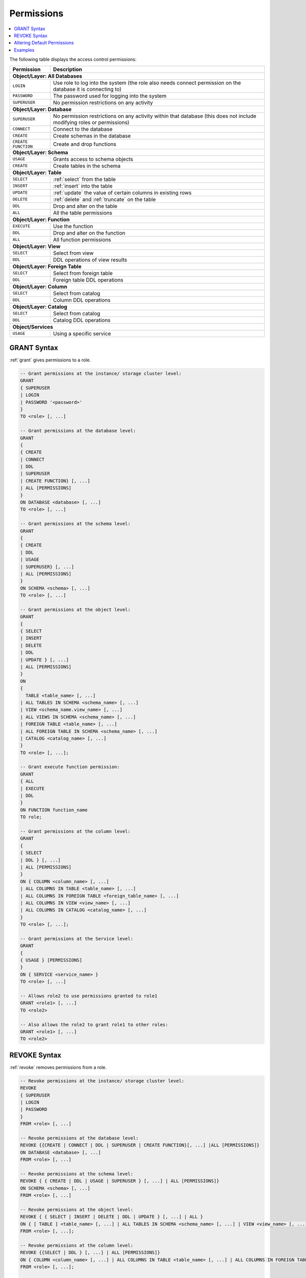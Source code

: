 .. _access_control_permissions:

**************
Permissions
**************

.. contents:: 
   :local:
   :depth: 1    

The following table displays the access control permissions:

+--------------------+-------------------------------------------------------------------------------------------------------------------------+
| **Permission**     | **Description**                                                                                                         |
+====================+=========================================================================================================================+
| **Object/Layer: All Databases**                                                                                                              |
+--------------------+-------------------------------------------------------------------------------------------------------------------------+
| ``LOGIN``          | Use role to log into the system (the role also needs connect permission on the database it is connecting to)            |
+--------------------+-------------------------------------------------------------------------------------------------------------------------+
| ``PASSWORD``       | The password used for logging into the system                                                                           |
+--------------------+-------------------------------------------------------------------------------------------------------------------------+
| ``SUPERUSER``      | No permission restrictions on any activity                                                                              |
+--------------------+-------------------------------------------------------------------------------------------------------------------------+
| **Object/Layer: Database**                                                                                                                   |
+--------------------+-------------------------------------------------------------------------------------------------------------------------+
| ``SUPERUSER``      | No permission restrictions on any activity within that database (this does not include modifying roles or permissions)  |
+--------------------+-------------------------------------------------------------------------------------------------------------------------+
| ``CONNECT``        | Connect to the database                                                                                                 |
+--------------------+-------------------------------------------------------------------------------------------------------------------------+
| ``CREATE``         | Create schemas in the database                                                                                          |
+--------------------+-------------------------------------------------------------------------------------------------------------------------+
| ``CREATE FUNCTION``| Create and drop functions                                                                                               |
+--------------------+-------------------------------------------------------------------------------------------------------------------------+
| **Object/Layer: Schema**                                                                                                                     |
+--------------------+-------------------------------------------------------------------------------------------------------------------------+
| ``USAGE``          | Grants access to schema objects                                                                                         |
+--------------------+-------------------------------------------------------------------------------------------------------------------------+
| ``CREATE``         | Create tables in the schema                                                                                             |
+--------------------+-------------------------------------------------------------------------------------------------------------------------+
| **Object/Layer: Table**                                                                                                                      |
+--------------------+-------------------------------------------------------------------------------------------------------------------------+
| ``SELECT``         | :ref:`select` from the table                                                                                            |
+--------------------+-------------------------------------------------------------------------------------------------------------------------+
| ``INSERT``         | :ref:`insert` into the table                                                                                            |
+--------------------+-------------------------------------------------------------------------------------------------------------------------+
| ``UPDATE``         | :ref:`update` the value of certain columns in existing rows                                                             |
+--------------------+-------------------------------------------------------------------------------------------------------------------------+
| ``DELETE``         | :ref:`delete` and :ref:`truncate` on the table                                                                          |
+--------------------+-------------------------------------------------------------------------------------------------------------------------+
| ``DDL``            | Drop and alter on the table                                                                                             |
+--------------------+-------------------------------------------------------------------------------------------------------------------------+
| ``ALL``            | All the table permissions                                                                                               |
+--------------------+-------------------------------------------------------------------------------------------------------------------------+
| **Object/Layer: Function**                                                                                                                   |
+--------------------+-------------------------------------------------------------------------------------------------------------------------+
| ``EXECUTE``        | Use the function                                                                                                        |
+--------------------+-------------------------------------------------------------------------------------------------------------------------+
| ``DDL``            | Drop and alter on the function                                                                                          |   
+--------------------+-------------------------------------------------------------------------------------------------------------------------+
| ``ALL``            | All function permissions                                                                                                |
+--------------------+-------------------------------------------------------------------------------------------------------------------------+
| **Object/Layer: View**                                                                                                                       |
+--------------------+-------------------------------------------------------------------------------------------------------------------------+
| ``SELECT``         | Select from view                                                                                                        |
+--------------------+-------------------------------------------------------------------------------------------------------------------------+
| ``DDL``            | DDL operations of view results                                                                                          |   
+--------------------+-------------------------------------------------------------------------------------------------------------------------+
| **Object/Layer: Foreign Table**                                                                                                              |
+--------------------+-------------------------------------------------------------------------------------------------------------------------+
| ``SELECT``         | Select from foreign table                                                                                               |
+--------------------+-------------------------------------------------------------------------------------------------------------------------+
| ``DDL``            | Foreign table DDL operations                                                                                            |   
+--------------------+-------------------------------------------------------------------------------------------------------------------------+
| **Object/Layer: Column**                                                                                                                     |
+--------------------+-------------------------------------------------------------------------------------------------------------------------+
| ``SELECT``         | Select from catalog                                                                                                     |
+--------------------+-------------------------------------------------------------------------------------------------------------------------+
| ``DDL``            | Column DDL operations                                                                                                   |   
+--------------------+-------------------------------------------------------------------------------------------------------------------------+
| **Object/Layer: Catalog**                                                                                                                    |
+--------------------+-------------------------------------------------------------------------------------------------------------------------+
| ``SELECT``         | Select from catalog                                                                                                     |
+--------------------+-------------------------------------------------------------------------------------------------------------------------+
| ``DDL``            | Catalog DDL operations                                                                                                  |   
+--------------------+-------------------------------------------------------------------------------------------------------------------------+
| **Object/Services**                                                                                                                          |
+--------------------+-------------------------------------------------------------------------------------------------------------------------+
| ``USAGE``          | Using a specific service                                                                                                |
+--------------------+-------------------------------------------------------------------------------------------------------------------------+


GRANT Syntax
============

:ref:`grant` gives permissions to a role.

.. code-block:: postgres

	-- Grant permissions at the instance/ storage cluster level:
	GRANT 
	{ SUPERUSER
	| LOGIN 
	| PASSWORD '<password>' 
	} 
	TO <role> [, ...] 

	-- Grant permissions at the database level:
	GRANT
	{
	{ CREATE 
	| CONNECT
	| DDL 
	| SUPERUSER 
	| CREATE FUNCTION} [, ...] 
	| ALL [PERMISSIONS]
	}
	ON DATABASE <database> [, ...]
	TO <role> [, ...] 

	-- Grant permissions at the schema level: 
	GRANT 
	{
	{ CREATE 
	| DDL 
	| USAGE 
	| SUPERUSER} [, ...] 
	| ALL [PERMISSIONS]
	} 
	ON SCHEMA <schema> [, ...] 
	TO <role> [, ...] 
		   
	-- Grant permissions at the object level: 
	GRANT
	{
	{ SELECT 
	| INSERT 
	| DELETE 
	| DDL 
	| UPDATE } [, ...] 
	| ALL [PERMISSIONS]
	}
	ON 
	{ 
	  TABLE <table_name> [, ...] 
	| ALL TABLES IN SCHEMA <schema_name> [, ...] 
	| VIEW <schema_name.view_name> [, ...] 
	| ALL VIEWS IN SCHEMA <schema_name> [, ...] 
	| FOREIGN TABLE <table_name> [, ...] 
	| ALL FOREIGN TABLE IN SCHEMA <schema_name> [, ...] 
	| CATALOG <catalog_name> [, ...]
	}
	TO <role> [, ...];

	-- Grant execute function permission: 
	GRANT 
	{ ALL 
	| EXECUTE 
	| DDL
	} 
	ON FUNCTION function_name 
	TO role; 
	   
	-- Grant permissions at the column level:
	GRANT 
	{
	{ SELECT 
	| DDL } [, ...] 
	| ALL [PERMISSIONS]
	}
	ON { COLUMN <column_name> [, ...] 
	| ALL COLUMNS IN TABLE <table_name> [, ...] 
	| ALL COLUMNS IN FOREIGN TABLE <foreign_table_name> [, ...] 
	| ALL COLUMNS IN VIEW <view_name> [, ...] 
	| ALL COLUMNS IN CATALOG <catalog_name> [, ...]
	}
	TO <role> [, ...];

	-- Grant permissions at the Service level:
	GRANT 
	{
	{ USAGE } [PERMISSIONS]
	}
	ON { SERVICE <service_name> }
	TO <role> [, ...]

	-- Allows role2 to use permissions granted to role1
	GRANT <role1> [, ...] 
	TO <role2> 

	-- Also allows the role2 to grant role1 to other roles:
	GRANT <role1> [, ...] 
	TO <role2> 
	

REVOKE Syntax
=============

:ref:`revoke` removes permissions from a role.

.. code-block:: postgres

	-- Revoke permissions at the instance/ storage cluster level:
	REVOKE
	{ SUPERUSER
	| LOGIN
	| PASSWORD
	}
	FROM <role> [, ...]
				
	-- Revoke permissions at the database level:
	REVOKE {{CREATE | CONNECT | DDL | SUPERUSER | CREATE FUNCTION}[, ...] |ALL [PERMISSIONS]}
	ON DATABASE <database> [, ...]
	FROM <role> [, ...]

	-- Revoke permissions at the schema level:
	REVOKE { { CREATE | DDL | USAGE | SUPERUSER } [, ...] | ALL [PERMISSIONS]}
	ON SCHEMA <schema> [, ...]
	FROM <role> [, ...]
				
	-- Revoke permissions at the object level:
	REVOKE { { SELECT | INSERT | DELETE | DDL | UPDATE } [, ...] | ALL }
	ON { [ TABLE ] <table_name> [, ...] | ALL TABLES IN SCHEMA <schema_name> [, ...] | VIEW <view_name> [, ...] | ALL VIEWS IN SCHEMA <schema_name> [, ...] | FOREIGN TABLE <table_name> [, ...] | ALL FOREIGN TABLES IN SCHEMA <schema_name> [, ...] | CATALOG <catalog_name> [, ...] }
	FROM <role> [, ...];
				
	-- Revoke permissions at the column level:
	REVOKE {{SELECT | DDL } [, ...] | ALL [PERMISSIONS]}
	ON { COLUMN <column_name> [, ...] | ALL COLUMNS IN TABLE <table_name> [, ...] | ALL COLUMNS IN FOREIGN TABLE <foreign_table_name> [, ...] | ALL COLUMNS IN VIEW <view_name> [, ...] | ALL COLUMNS IN CATALOG <catalog_name> [, ...]}
	FROM <role> [, ...];

		
	-- Revoke permissions at the service level:
	REVOKE {{USAGE} [, ...] | ALL [PERMISSIONS]}
	ON { SERVICE <service_name> }
	FROM <role> [, ...]
		
	-- Removes access to permissions in role1 by role 2
	REVOKE <role1> [, ...] FROM <role2> [, ...] 

	-- Removes permissions to grant role1 to additional roles from role2
	REVOKE <role1> [, ...] FROM <role2> [, ...] 

Altering Default Permissions
============================

The default permissions system (See :ref:`alter_default_permissions`) 
can be used to automatically grant permissions to newly 
created objects (See the departmental example below for one way it can be used).

A default permissions rule looks for a schema being created, or a
table (possibly by schema), and is table to grant any permission to
that object to any role. This happens when the create table or create
schema statement is run.


.. code-block:: postgres

	ALTER DEFAULT PERMISSIONS FOR target_role_name
		 [IN schema_name, ...]
		 FOR { SCHEMAS | TABLES | FOREIGN TABLE | VIEWS | COLUMN | SERVICES | CATALOG }
		 { grant_clause | DROP grant_clause}
		 TO ROLE { role_name | public };

   grant_clause ::=
     GRANT
        { CREATE FUNCTION
        | SUPERUSER
        | CONNECT
        | CREATE
        | USAGE
        | SELECT
        | INSERT
        | DELETE
        | DDL
        | UPDATE
        | EXECUTE
        | ALL
        }
		
Examples
========

GRANT Examples
--------------

Grant superuser privileges and login capability to a role:

.. code-block:: postgres

	GRANT SUPERUSER, LOGIN TO role_name;
	
Grant specific permissions on a database to a role:

.. code-block:: postgres

	GRANT CREATE, CONNECT, DDL, SUPERUSER, CREATE FUNCTION ON DATABASE database_name TO role_name;
	
Grant various permissions on a schema to a role:

.. code-block:: postgres

	GRANT CREATE, DDL, USAGE, SUPERUSER ON SCHEMA schema_name TO role_name;
	
Grant permissions on specific objects (table, view, foreign table, or catalog) to a role:

.. code-block:: postgres

	GRANT SELECT, INSERT, DELETE, DDL, UPDATE ON TABLE table_name TO role_name;

Grant execute function permission to a role:

.. code-block:: postgres

	GRANT EXECUTE ON FUNCTION function_name TO role_name;

Grant column-level permissions to a role:

.. code-block:: postgres

	GRANT SELECT, DDL ON COLUMN column_name TO role_name;

Grant usage permissions on a service to a role:

.. code-block:: postgres

	GRANT USAGE ON SERVICE service_name TO role_name;

Grant role2 the ability to use permissions granted to role1:

.. code-block:: postgres

	GRANT role1 TO role2;

Grant role2 the ability to grant role1 to other roles:

.. code-block:: postgres

	GRANT role1 TO role2 WITH ADMIN OPTION;


REVOKE Examples
---------------

Revoke superuser privileges or login capability from a role:

.. code-block:: postgres

	REVOKE SUPERUSER, LOGIN FROM role_name;

Revoke specific permissions on a database from a role:

.. code-block:: postgres

	REVOKE CREATE, CONNECT, DDL, SUPERUSER, CREATE FUNCTION FROM role_name;

Revoke permissions on a schema from a role:

.. code-block:: postgres

	REVOKE CREATE, DDL, USAGE, SUPERUSER FROM role_name;

Revoke permissions on specific objects (table, view, foreign table, or catalog) from a role:

.. code-block:: postgres

	REVOKE SELECT, INSERT, DELETE, DDL, UPDATE FROM TABLE table_name;

Revoke column-level permissions from a role:

.. code-block:: postgres

	REVOKE SELECT, DDL FROM COLUMN column_name;

Revoke usage permissions on a service from a role:

.. code-block:: postgres

	REVOKE USAGE FROM SERVICE service_name;

Remove access to permissions in role1 by role2:

.. code-block:: postgres

	REVOKE role1 FROM role2 WITH ADMIN OPTION;

Remove permissions to grant role1 to additional roles from role2:

.. code-block:: postgres

	REVOKE role1 FROM role2 WITH ADMIN OPTION;


